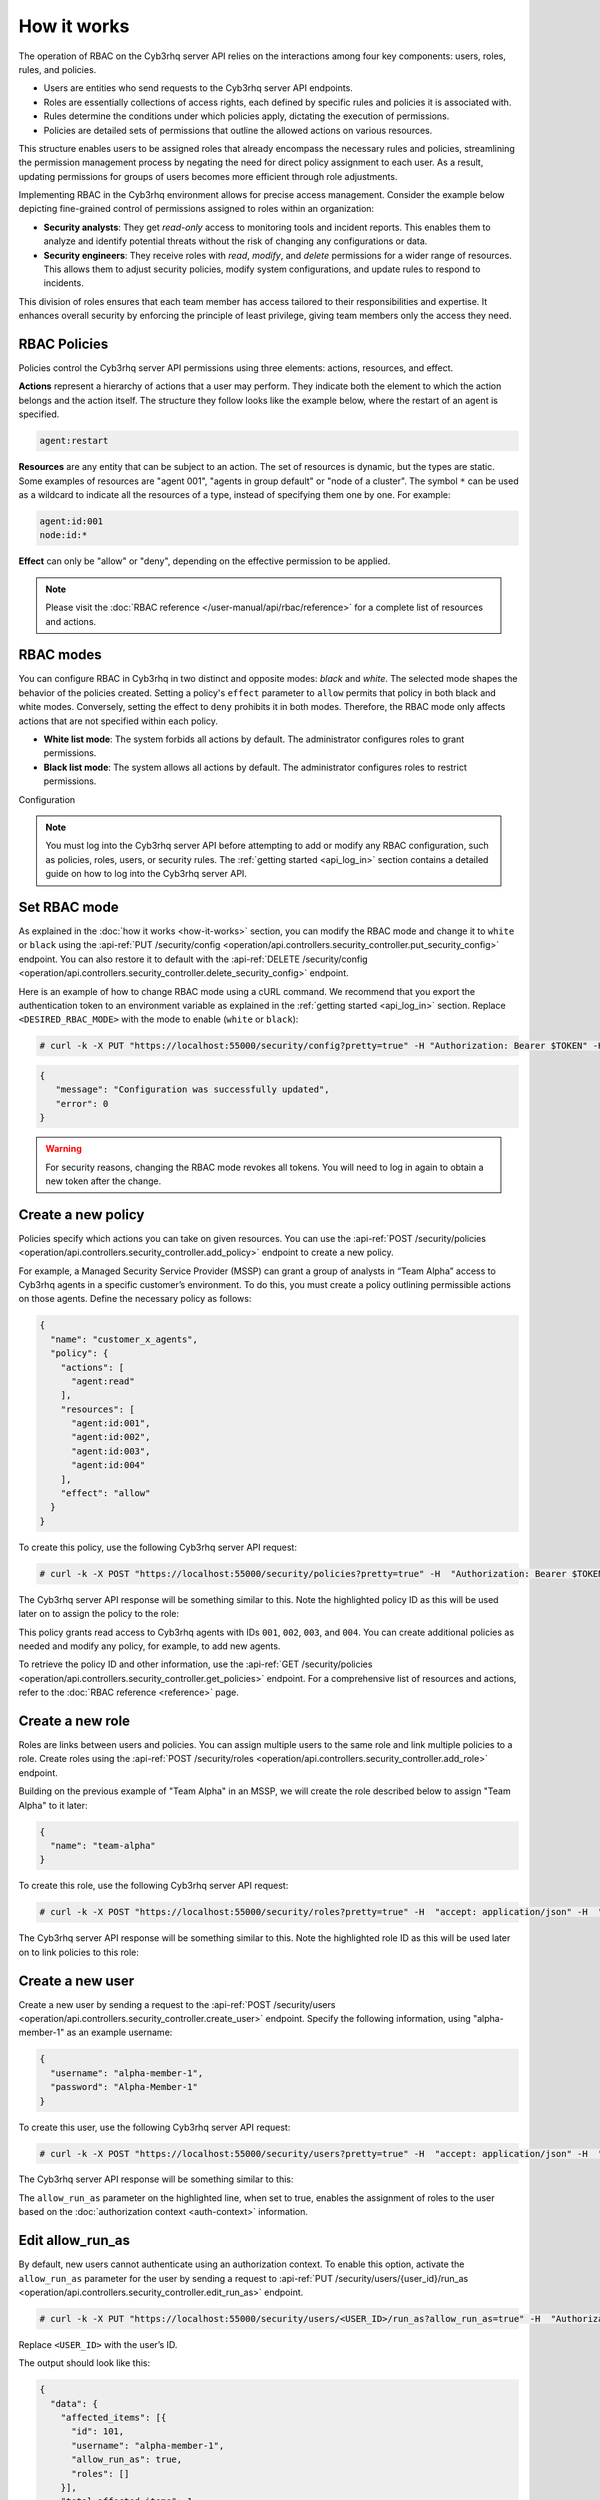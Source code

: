 .. Copyright (C) 2015, Cyb3rhq, Inc.

.. meta::
   :description: The operation of RBAC is based on the relationship between four components: users, roles, rules, and policies. Learn more here.

How it works
============

The operation of RBAC on the Cyb3rhq server API relies on the interactions among four key components: users, roles, rules, and policies.

-  Users are entities who send requests to the Cyb3rhq server API endpoints.
-  Roles are essentially collections of access rights, each defined by specific rules and policies it is associated with.
-  Rules determine the conditions under which policies apply, dictating the execution of permissions.
-  Policies are detailed sets of permissions that outline the allowed actions on various resources.

This structure enables users to be assigned roles that already encompass the necessary rules and policies, streamlining the permission management process by negating the need for direct policy assignment to each user. As a result, updating permissions for groups of users becomes more efficient through role adjustments.

Implementing RBAC in the Cyb3rhq environment allows for precise access management. Consider the example below depicting fine-grained control of permissions assigned to roles within an organization:

-  **Security analysts**: They get *read-only* access to monitoring tools and incident reports. This enables them to analyze and identify potential threats without the risk of changing any configurations or data.
-  **Security engineers**: They receive roles with *read*, *modify*, and *delete* permissions for a wider range of resources. This allows them to adjust security policies, modify system configurations, and update rules to respond to incidents.

This division of roles ensures that each team member has access tailored to their responsibilities and expertise. It enhances overall security by enforcing the principle of least privilege, giving team members only the access they need.

RBAC Policies
-------------

Policies control the Cyb3rhq server API permissions using three elements: actions, resources, and effect.

**Actions** represent a hierarchy of actions that a user may perform. They indicate both the element to which the action belongs and the action itself. The structure they follow looks like the example below, where the restart of an agent is specified.

.. code-block:: yaml

   agent:restart

**Resources** are any entity that can be subject to an action. The set of resources is dynamic, but the types are static. Some examples of resources are "agent 001", "agents in group default" or "node of a cluster". The symbol ``*`` can be used as a wildcard to indicate all the resources of a type, instead of specifying them one by one. For example:

.. code-block:: yaml

   agent:id:001
   node:id:*

**Effect** can only be "allow" or "deny", depending on the effective permission to be applied.

.. note::

   Please visit the :doc:`RBAC reference </user-manual/api/rbac/reference>` for a complete list of resources and actions.

RBAC modes
----------

You can configure RBAC in Cyb3rhq in two distinct and opposite modes: *black* and *white*. The selected mode shapes the behavior of the policies created. Setting a policy's ``effect`` parameter to ``allow`` permits that policy in both black and white modes. Conversely, setting the effect to ``deny`` prohibits it in both modes. Therefore, the RBAC mode only affects actions that are not specified within each policy.

-  **White list mode**: The system forbids all actions by default. The administrator configures roles to grant permissions.
-  **Black list mode**: The system allows all actions by default. The administrator configures roles to restrict permissions.

Configuration

.. note::

   You must log into the Cyb3rhq server API before attempting to add or modify any RBAC configuration, such as policies, roles, users, or security rules. The :ref:`getting started <api_log_in>` section contains a detailed guide on how to log into the Cyb3rhq server API.

Set RBAC mode
-------------

As explained in the :doc:`how it works <how-it-works>` section, you can modify the RBAC mode and change it to ``white`` or ``black`` using the :api-ref:`PUT /security/config <operation/api.controllers.security_controller.put_security_config>` endpoint. You can also restore it to default with the :api-ref:`DELETE /security/config <operation/api.controllers.security_controller.delete_security_config>` endpoint.

Here is an example of how to change RBAC mode using a cURL command. We recommend that you export the authentication token to an environment variable as explained in the :ref:`getting started <api_log_in>` section. Replace ``<DESIRED_RBAC_MODE>`` with the mode to enable (``white`` or ``black``):

.. code-block:: console

   # curl -k -X PUT "https://localhost:55000/security/config?pretty=true" -H "Authorization: Bearer $TOKEN" -H "Content-Type: application/json" -d "{\"rbac_mode\":\"<DESIRED_RBAC_MODE>\"}"

.. code-block:: none
   :class: output

   {
      "message": "Configuration was successfully updated",
      "error": 0
   }

.. warning::

   For security reasons, changing the RBAC mode revokes all tokens. You will need to log in again to obtain a new token after the change.

Create a new policy
-------------------

Policies specify which actions you can take on given resources. You can use the :api-ref:`POST /security/policies <operation/api.controllers.security_controller.add_policy>` endpoint to create a new policy.

For example, a Managed Security Service Provider (MSSP) can grant a group of analysts in “Team Alpha” access to Cyb3rhq agents in a specific customer’s environment. To do this, you must create a policy outlining permissible actions on those agents. Define the necessary policy as follows:

.. code-block:: json

   {
     "name": "customer_x_agents",
     "policy": {
       "actions": [
         "agent:read"
       ],
       "resources": [
         "agent:id:001",
         "agent:id:002",
         "agent:id:003",
         "agent:id:004"
       ],
       "effect": "allow"
     }
   }

To create this policy, use the following Cyb3rhq server API request:

.. code-block:: console

   # curl -k -X POST "https://localhost:55000/security/policies?pretty=true" -H  "Authorization: Bearer $TOKEN" -H "Content-Type: application/json" -d "{\"name\":\"customer_x_agents\",\"policy\":{\"actions\":[\"agent:read\"],\"resources\":[\"agent:id:001\",\"agent:id:002\",\"agent:id:003\",\"agent:id:004\"],\"effect\":\"allow\"}}"

The Cyb3rhq server API response will be something similar to this. Note the highlighted policy ID as this will be used later on to assign the policy to the role:

.. code-block:: none
   :class: output
   :emphasize-lines: 5

   {
     "data": {
       "affected_items": [
         {
           "id": 100,
           "name": "customer_x_agents",
           "policy": {
             "actions": [
               "agent:read"
             ],
             "resources": [
               "agent:id:001",
               "agent:id:002",
               "agent:id:003",
               "agent:id:004"
             ],
             "effect": "allow"
           },
           "roles": []
         }
       ],
       "total_affected_items": 1,
       "total_failed_items": 0,
       "failed_items": []
     },
     "message": "Policy was successfully created",
     "error": 0
   }

This policy grants read access to Cyb3rhq agents with IDs ``001``, ``002``, ``003``, and ``004``. You can create additional policies as needed and modify any policy, for example, to add new agents.

To retrieve the policy ID and other information, use the :api-ref:`GET /security/policies <operation/api.controllers.security_controller.get_policies>` endpoint. For a comprehensive list of resources and actions, refer to the :doc:`RBAC reference <reference>` page.

Create a new role
-----------------

Roles are links between users and policies. You can assign multiple users to the same role and link multiple policies to a role. Create roles using the :api-ref:`POST /security/roles <operation/api.controllers.security_controller.add_role>` endpoint.

Building on the previous example of "Team Alpha" in an MSSP, we will create the role described below to assign "Team Alpha" to it later:

.. code-block:: json

   {
     "name": "team-alpha"
   }

To create this role, use the following Cyb3rhq server API request:

.. code-block:: console

   # curl -k -X POST "https://localhost:55000/security/roles?pretty=true" -H  "accept: application/json" -H  "Authorization: Bearer $TOKEN" -H "Content-Type: application/json" -d "{\"name\":\"team-alpha\"}"

The Cyb3rhq server API response will be something similar to this. Note the highlighted role ID as this will be used later on to link policies to this role:

.. code-block:: none
   :class: output
   :emphasize-lines: 5

   {
     "data": {
       "affected_items": [
         {
           "id": 100,
           "name": "team-alpha",
           "policies": [],
           "users": [],
           "rules": []
         }
       ],
       "total_affected_items": 1,
       "total_failed_items": 0,
       "failed_items": []
     },
     "message": "Role was successfully created",
     "error": 0
   }

.. _api_rbac_user:

Create a new user
-----------------

Create a new user by sending a request to the :api-ref:`POST /security/users <operation/api.controllers.security_controller.create_user>` endpoint. Specify the following information, using "alpha-member-1" as an example username:

.. code-block:: json

   {
     "username": "alpha-member-1",
     "password": "Alpha-Member-1"
   }

To create this user, use the following Cyb3rhq server API request:

.. code-block:: console

   # curl -k -X POST "https://localhost:55000/security/users?pretty=true" -H  "accept: application/json" -H  "Authorization: Bearer $TOKEN" -H  "Content-Type: application/json" -d "{\"username\":\"alpha-member-1\",\"password\":\"Alpha-Member-1\"}"

The Cyb3rhq server API response will be something similar to this:

.. code-block:: none
   :class: output
   :emphasize-lines: 6

   {
     "data": {
       "affected_items": [{
         "id": 101,
         "username": "alpha-member-1",
         "allow_run_as": false,
         "roles": []
       }],
       "total_affected_items": 1,
       "total_failed_items": 0,
       "failed_items": []
     },
     "message": "User was successfully created",
     "error": 0
   }


The ``allow_run_as`` parameter on the highlighted line, when set to true, enables the assignment of roles to the user based on the :doc:`authorization context <auth-context>` information.

Edit allow_run_as
-----------------

By default, new users cannot authenticate using an authorization context. To enable this option, activate the ``allow_run_as`` parameter for the user by sending a request to :api-ref:`PUT /security/users/{user_id}/run_as <operation/api.controllers.security_controller.edit_run_as>` endpoint.

.. code-block:: console

   # curl -k -X PUT "https://localhost:55000/security/users/<USER_ID>/run_as?allow_run_as=true" -H  "Authorization: Bearer $TOKEN"

Replace ``<USER_ID>`` with the user’s ID.

The output should look like this:

.. code-block:: none
   :class: output

   {
     "data": {
       "affected_items": [{
         "id": 101,
         "username": "alpha-member-1",
         "allow_run_as": true,
         "roles": []
       }],
       "total_affected_items": 1,
       "total_failed_items": 0,
       "failed_items": []
     },
     "message": "Parameter allow_run_as has been enabled for the user",
     "error": 0
   }

Assign policies to roles
------------------------

Use the :api-ref:`POST /security/roles/{role_id}/policies <operation/api.controllers.security_controller.set_role_policy>` endpoint to assign policies to a specific role by specifying the role's ID and the IDs of the policies. A role can have multiple policies, and a policy can link to multiple roles.

The :api-ref:`POST /security/roles/{role_id}/policies <operation/api.controllers.security_controller.set_role_policy>` endpoint includes a position parameter that determines the order of policy application, as some policies may conflict. For details on managing these conflicts, see the :ref:`rbac_priority` section.

For example, to assign the ``customer_x_agents`` policy to the ``team-alpha`` role with *role_id* ``100`` and *policy_id* ``100``, use the following request:

.. code-block:: console

   # curl -k -X POST "https://localhost:55000/security/roles/100/policies?policy_ids=100&pretty=true" -H  "Authorization: Bearer $TOKEN"

.. code-block:: none
   :class: output

   {
     "data": {
       "affected_items": [
         {
           "id": 100,
           "name": "team-alpha",
           "policies": [
             100
           ],
           "users": [],
           "rules": []
         }
       ],
       "total_affected_items": 1,
       "total_failed_items": 0,
       "failed_items": []
     },
     "message": "All policies were linked to role 100",
     "error": 0
   }

This approach simplifies permission management for all members of "team-alpha" by allowing you to add or modify policies for the group rather than assigning permissions to each team member individually.

Create a new rule
-----------------

To create a new rule, make a request to the :api-ref:`POST /security/rules <operation/api.controllers.security_controller.add_rule>` endpoint. Security rules are used to check if their content is inside an ``auth_context``. If so, they assign the roles whose rule is met to the user who entered the ``auth_context``. Only users whose ``allow_run_as`` is true can use authorization context based login. Find more information in the :doc:`authorization context <auth-context>` section. For example, consider the following rule ``alpha_rule`` to match the ``alpha-member-1`` user:

.. code-block:: json

   {
     "name": "alpha_rule",
     "rule": {
       "FIND": {
         "username": "alpha-member-1"
       }
     }
   }

Run the following command to create the rule:

.. code-block:: console

   # curl -k -X POST "https://localhost:55000/security/rules?pretty=true" -H  "accept: application/json" -H  "Authorization: Bearer $TOKEN" -H  "Content-Type: application/json" -d "{\"name\":\"alpha_rule\",\"rule\":{\"FIND\":{\"username\":\"alpha-member-1\"}}}"

.. code-block:: none
   :class: output

   {
      "data": {
         "affected_items": [
            {
               "id": 100,
               "name": "alpha_rule",
               "rule": {
                  "FIND": {
                     "username": "alpha-member-1"
                  }
               },
               "roles": []
            }
         ],
         "total_affected_items": 1,
         "total_failed_items": 0,
         "failed_items": []
      },
      "message": "Security rule was successfully created",
      "error": 0
   }

Refer to the :ref:`Cyb3rhq server API RBAC rules <auth_context_rules_and_roles>` section for more information about creating rules.

Assign rules to roles
---------------------

Use the :api-ref:`POST /security/roles/{role_id}/rules <operation/api.controllers.security_controller.set_role_rule>` endpoint to assign rules directly to a specific role by specifying the role ID and the IDs of the rules. A role can have multiple rules, and you can assign a single rule to multiple roles.

To assign rules, you need to specify both the rule ID and the role ID. For example, to add ``alpha_rule`` with ID ``100`` to the ``team-alpha`` role with *role_id* ``100``, use this request:

.. code-block:: console

   # curl -k -X POST "https://localhost:55000/security/roles/100/rules?rule_ids=100&pretty=true" -H  "accept: application/json" -H  "Authorization: Bearer $TOKEN"

.. code-block:: none
   :class: output

   {
      "data": {
         "affected_items": [
            {
               "id": 100,
               "name": "team-alpha",
               "policies": [
                  100
               ],
               "users": [
                  100
               ],
               "rules": [
                  100
               ]
            }
         ],
         "total_affected_items": 1,
         "total_failed_items": 0,
         "failed_items": []
      },
      "message": "All security rules were linked to role 100",
      "error": 0
   }

Assign roles to a user
----------------------

Use the :api-ref:`POST /security/users/{username}/roles <operation/api.controllers.security_controller.set_user_role>` endpoint to assign users to one or more roles. You can add existing users to a role by specifying the user ID and role ID.

The :api-ref:`POST /security/users/{username}/roles <operation/api.controllers.security_controller.set_user_role>` endpoint features a position parameter to set the order of role application, which is crucial when roles contain conflicting policies. For more details, see :ref:`rbac_priority`.

Following the previous example, you can assign the user ``alpha-member-1`` to the ``team-alpha`` role, with *role_id* ``100``, use this request:

.. code-block:: console

   # curl -k -X POST "https://localhost:55000/security/users/101/roles?role_ids=100&pretty=true" -H  "Authorization: Bearer $TOKEN"

.. code-block:: none
   :class: output

   {
     "data": {
       "affected_items": [
         {
           "id": 101,
           "username": "alpha-member-1",
           "allow_run_as": true,
           "roles": [
             100
           ]
         }
       ],
       "total_affected_items": 1,
       "total_failed_items": 0,
       "failed_items": []
     },
     "message": "All roles were linked to user sales-member-1",
     "error": 0
   }

The user can now execute actions defined in its policies by linking ``alpha-member-1`` to the ``team-alpha`` role.

.. _rbac_priority:

Priority of roles and policies
------------------------------

When a role has two or more conflicting policies assigned or a user belongs to conflicting roles, the priority of the policies determines the final permission. Consider this example:

.. code-block:: yaml
   :emphasize-lines: 7, 13

   example_role:
       policy0:
           actions:
               agent:read
           resources:
               agent:id:001
           effect: allow
       policy1:
           actions:
               agent:read
           resources:
               agent:id:001
           effect: deny

In this scenario, ``example_role`` links to both ``policy0``, allowing reading of agent ``001``, and ``policy1``, denying it. The system applies the most recently added policy to the role. Thus, the policy listed last when viewing the role's policies with the :api-ref:`GET /security/roles <operation/api.controllers.security_controller.get_roles>` endpoint takes precedence. Here, the user would not have permission to read agent ``001``. The same principle applies when a user has multiple roles; the last applied role dictates behavior in conflicts.

You can specify a policy or the position of the role in the list (starting at 0) using the ``position`` parameter when creating a new policy-role or role-user relationship. This allows placing a new, conflicting policy in a different list position to override a subsequent policy. For instance, setting ``policy1`` to position ``0`` in ``example_role`` would move it to the first position in the list, making ``policy0`` apply last and grant the user read access to agent ``001``:

.. code-block:: yaml
   :emphasize-lines: 7,13

   example_role:
       policy1:
           actions:
               agent:read
           resources:
               agent:id:001
           effect: deny
       policy0:
           actions:
               agent:read
           resources:
               agent:id:001
           effect: allow

To see the final policies applied to the current user, use the :api-ref:`GET /security/users/me/policies <operation/api.controllers.security_controller.get_user_me_policies>` endpoint:

.. code-block:: console

   # curl -k -X GET "https://localhost:55000/security/users/me/policies?pretty=true" -H "Authorization: Bearer $TOKEN"

.. code-block:: none
   :class: output

   {
     "data": {
       "agent:read": {
           "agent:id:001": "allow"
       },
       "rbac_mode": "white"
           "roles": []
     },
     "message": "Current user processed policies information was returned",
     "error": 0
   }
